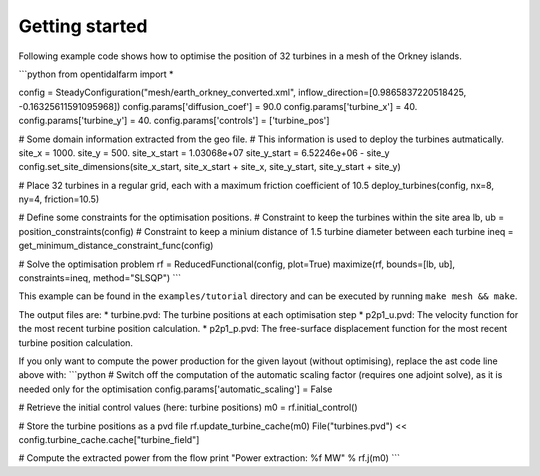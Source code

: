 Getting started 
========================

Following example code shows how to optimise the position of 32 turbines in a mesh of the Orkney islands.

```python
from opentidalfarm import *

config = SteadyConfiguration("mesh/earth_orkney_converted.xml", inflow_direction=[0.9865837220518425, -0.16325611591095968])
config.params['diffusion_coef'] = 90.0
config.params['turbine_x'] = 40.
config.params['turbine_y'] = 40.
config.params['controls'] = ['turbine_pos']

# Some domain information extracted from the geo file.
# This information is used to deploy the turbines autmatically.
site_x = 1000.
site_y = 500.
site_x_start = 1.03068e+07
site_y_start = 6.52246e+06 - site_y
config.set_site_dimensions(site_x_start, site_x_start + site_x, site_y_start, site_y_start + site_y)

# Place 32 turbines in a regular grid, each with a maximum friction coefficient of 10.5
deploy_turbines(config, nx=8, ny=4, friction=10.5)

# Define some constraints for the optimisation positions.
# Constraint to keep the turbines within the site area 
lb, ub = position_constraints(config)
# Constraint to keep a minium distance of 1.5 turbine diameter between each turbine
ineq = get_minimum_distance_constraint_func(config)

# Solve the optimisation problem
rf = ReducedFunctional(config, plot=True)
maximize(rf, bounds=[lb, ub], constraints=ineq, method="SLSQP")
```

This example can be found in the ``examples/tutorial`` directory and can be executed by running ``make mesh && make``.

The output files are:
* turbine.pvd: The turbine positions at each optimisation step
* p2p1_u.pvd: The velocity function for the most recent turbine position calculation. 
* p2p1_p.pvd: The free-surface displacement function for the most recent turbine position calculation.

If you only want to compute the power production for the given layout (without optimising), replace the ast code line above with:
```python
# Switch off the computation of the automatic scaling factor (requires one adjoint solve), as it is needed only for the optimisation
config.params['automatic_scaling'] = False 

# Retrieve the initial control values (here: turbine positions) 
m0 = rf.initial_control()  

# Store the turbine positions as a pvd file 
rf.update_turbine_cache(m0)
File("turbines.pvd") << config.turbine_cache.cache["turbine_field"]

# Compute the extracted power from the flow
print "Power extraction: %f MW" % rf.j(m0)
```
